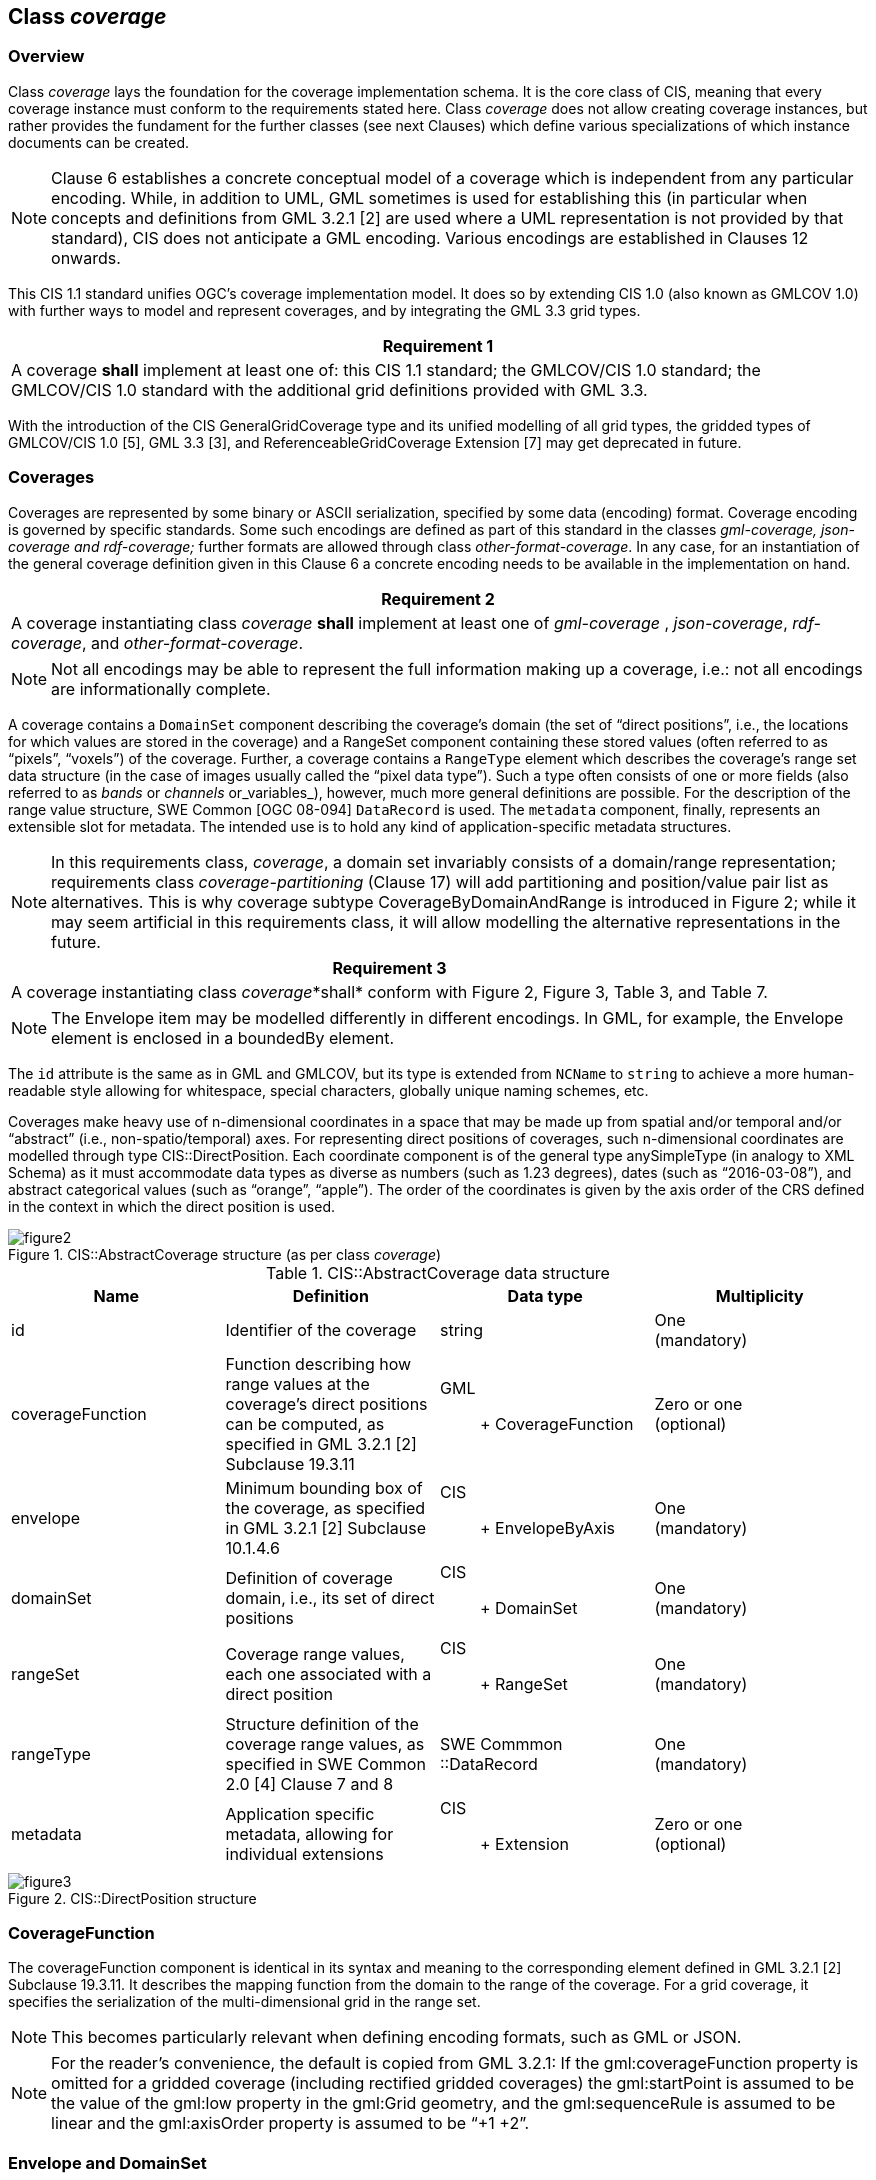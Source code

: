 [obligation=informative]
== Class _coverage_

=== Overview
Class _coverage_ lays the foundation for the coverage implementation schema. It is the core class of CIS, meaning that every coverage instance must conform to the requirements stated here. Class _coverage_ does not allow creating coverage instances, but rather provides the fundament for the further classes (see next Clauses) which define various specializations of which instance documents can be created.

NOTE: Clause 6 establishes a concrete conceptual model of a coverage which is independent from any particular encoding. While, in addition to UML, GML sometimes is used for establishing this (in particular when concepts and definitions from GML 3.2.1 [2] are used where a UML representation is not provided by that standard), CIS does not anticipate a GML encoding. Various encodings are established in Clauses 12 onwards.

This CIS 1.1 standard unifies OGC’s coverage implementation model. It does so by extending CIS 1.0 (also known as GMLCOV 1.0) with further ways to model and represent coverages, and by integrating the GML 3.3 grid types.

[%unnumbered]
[[req_1]]
|===
| Requirement 1

| A coverage *shall* implement at least one of: this CIS 1.1 standard; the GMLCOV/CIS 1.0 standard; the GMLCOV/CIS 1.0 standard with the additional grid definitions provided with GML 3.3.

|===
With the introduction of the CIS GeneralGridCoverage type and its unified modelling of all grid types, the gridded types of GMLCOV/CIS 1.0 [5], GML 3.3 [3], and ReferenceableGridCoverage Extension [7] may get deprecated in future.

=== Coverages

Coverages are represented by some binary or ASCII serialization, specified by some data (en­coding) format. Coverage encoding is governed by specific standards. Some such encodings are defined as part of this standard in the classes _gml-coverage, json-coverage and rdf-coverage;_ further formats are allowed through class _other-format-coverage_. In any case, for an instantiation of the general coverage definition given in this Clause 6 a concrete encoding needs to be available in the implementation on hand.

[%unnumbered]
[[req_2]]
|===
| Requirement 2

| A coverage instantiating class _coverage_  *shall* implement at least one of _gml-coverage_ , _json-coverage_, _rdf-coverage_, and _other-format-coverage_.

|===

NOTE: Not all encodings may be able to represent the full information making up a coverage, i.e.: not all encodings are informationally complete.

A coverage contains a `DomainSet` component describing the coverage’s domain (the set of “direct positions”, i.e., the locations for which values are stored in the coverage) and a RangeSet component containing these stored values (often referred to as “pixels”, “voxels”) of the coverage. Further, a coverage contains a `RangeType` element which describes the coverage’s range set data structure (in the case of images usually called the “pixel data type”). Such a type often consists of one or more fields (also referred to as _bands_ or _channels_ or_variables_), however, much more general definitions are possible. For the description of the range value structure, SWE Common [OGC 08-094] `Data­Record` is used. The `metadata` component, finally, represents an extensible slot for metadata. The intended use is to hold any kind of application-specific metadata structures.

NOTE: In this requirements class, _coverage_, a domain set invariably consists of a domain/range representation; requirements class _coverage-partitioning_ (Clause 17) will add partitioning and position/value pair list as alternatives. This is why coverage subtype CoverageByDomainAndRange is introduced in Figure 2; while it may seem artificial in this requirements class, it will allow modelling the alternative representations in the future.

[%unnumbered]
[[req_3]]
|===
| Requirement 3

| A coverage instantiating class _coverage_*shall* con­form with Figure 2, Figure 3, Table 3, and Table 7.

|===

NOTE: The Envelope item may be modelled differently in different encodings. In GML, for example, the Envelope element is enclosed in a boundedBy element.

The `id` attribute is the same as in GML and GMLCOV, but its type is extended from `NC­Name` to `string` to achieve a more human-readable style allowing for whitespace, special characters, globally unique naming schemes, etc.

Coverages make heavy use of n-dimensional coordinates in a space that may be made up from spatial and/or temporal and/or “abstract” (i.e., non-spatio/temporal) axes. For representing direct positions of coverages, such n-dimensional coordinates are modelled through type CIS::DirectPosition. Each coordinate component is of the general type any­Simple­Type (in analogy to XML Schema) as it must accommodate data types as diverse as numbers (such as 1.23 degrees), dates (such as “2016-03-08”), and abstract categorical values (such as “orange”, “apple”). The order of the coordinates is given by the axis order of the CRS defined in the context in which the direct position is used.

[#img_abstractcoverage,reftext='{figure-caption} {counter:figure-num}']
.CIS::AbstractCoverage structure (as per class _coverage_)
image::images/figure2.png[align="center"]


.CIS::AbstractCoverage data structure
|===
h| Name h| Definition h| Data type h| Multiplicity
| id | Identifier of the coverage | string a| One +
 (mandatory)
| coverage­Function | Function describing how range values at the coverage’s direct positions can be computed, as specified in GML 3.2.1 [2] Subclause 19.3.11 a| GML:: +
 Coverage­Function
a| Zero or one +
 (optional)
| envelope | Minimum bounding box of the coverage, as specified in GML 3.2.1 [2] Subclause 10.1.4.6 a| CIS:: +
 Envelope­ByAxis
a| One +
 (mandatory)
| domainSet | Definition of coverage domain, i.e., its set of direct positions a| CIS:: +
 Domain­Set
a| One +
 (mandatory)
| rangeSet | Coverage range values, each one  associated with a direct position a| CIS:: +
 RangeSet
a| One +
 (mandatory)
| rangeType | Structure definition of the coverage range values, as specified in SWE Common 2.0 [4] Clause 7 and 8 a| SWE Commmon +
 ::Data­Record
a| One +
 (mandatory)
| metadata | Application specific metadata, allowing for individual extensions a| CIS:: +
 Extension
a| Zero or one +
 (optional)

|===


[#img_directposition,reftext='{figure-caption} {counter:figure-num}']
.CIS::DirectPosition structure
image::images/figure3.png[align="center"]

=== CoverageFunction

The coverageFunction component is identical in its syntax and meaning to the corresponding element defined in GML 3.2.1 [2] Subclause 19.3.11. It describes the mapping function from the domain to the range of the coverage. For a grid coverage, it specifies the serialization of the multi-dimensional grid in the range set.

NOTE: This becomes particularly relevant when defining encoding formats, such as GML or JSON.

NOTE: For the reader’s convenience, the default is copied from GML 3.2.1: If the gml:cover­age­Function property is omitted for a gridded coverage (including rectified gridded coverages) the gml:startPoint is assumed to be the value of the gml:low property in the gml:Grid geometry, and the gml:sequenceRule is assumed to be linear and the gml:axisOrder property is assumed to be “+1 +2”.

=== Envelope and DomainSet

The domain set determines the exact locations of a coverage overall and its set of direct positions. The domain set is defined through an ordered list of axes whose lower and upper bounds establish the extent along each axis. The axis sequence and their meaning is defined by the CRS which is given by a GML::SRSReferenceGroup consisting of the URI identifying the CRS. This domain set CRS is called the coverage’s _Native CRS_.

Additionally, some redundant information is present in the domain set for efficiency reasons: the number of dimensions, axis labels, and UoM (Unit of Measure) labels simplify parsing the coverage as the parser does not have to retrieve the CRS definition, such as from the OGC CRS resolver at http://www.opengis.net/def/crs[http://www.opengis.net/def/crs] and http://www.opengis.net/def/crs-compound[http://www.opengis.net/def/crs-compound].

The optional CIS::Envelope component helps applications in gaining a quick overview on the coverage’s location. The location information does not need to use the same CRS as the domain set, therefore the bounding box may not always be the minimal.

NOTE: Particularly in presence of displaced axes, transformation axes, and discrete coverages the domain set can quickly become hard to oversee.

[%unnumbered]
[[req_4]]
|===
| Requirement 4

| If present, the envelope of a  coverage instantiating class _coverage_ *shall* consist of a CIS::EnvelopeByAxis element conforming to Figure 4, Table 4, and Table 5.

|===

NOTE: As in GML 3.2.1, the envelope of a  coverage, if present, encloses the entire coverage instance; it does not have to be minimal, though (for example, if the envelope is in a different – possibly easier to evaluate – CRS such as WGS84 a minimal bounding box normally cannot be expressed exactly)..


[#img_envelopebyaxis,reftext='{figure-caption} {counter:figure-num}']
.CIS::EnvelopeByAxis structure
image::images/figure4.png[align="center"]

.CIS::EnvelopeByAxis structure
|===
h| Name h| Definition h| Data type h| Multiplicity
| srsName | URL identifying the CRS of the coordinates in this coverage | anyURI a| One +
 (mandatory)
| srsDimension | Dimension (number of axes) of the grid | positive­Integer a| One +
 (mandatory)
| axisExtent | Sequence of extents of the grid along a specific axis, exactly one for each axis defined in the CRS referenced in srsName a| CIS:: +
 AxisExtent
a| One or more +
 (mandatory)

|===

As the envelope coordinate values refer to a CRS and its axes it is necessary to link to those references. To this end, a CRS identifier is provided through a URL referencing its definition. Axes used by the coverage are identified by their position in the (ordered) list of axes given in the CRS. In the axisLabels string, alias names are established for the axes used in the axis­Ex­tent components, matched with the axis through their position in the sequence. Additionally, the units of measure are indicated for each axis.

[%unnumbered]
[[req_5]]
|===
| Requirement 5

a| In the envelope of a coverage instantiating class _coverage_, if present, the value of srsName *shall* be a URL which points to a CRS definition which fulfils the following conditions: +
 - srsDimension equals the dimension of the CRS (i.e., the number of axes); +
 - the number of axisExtent items is equal to srsDimension; +
 - for each axis in envelope / domainset there is exactly one corresponding CRS axis, matched by its position in the CRS definition, compared with the axis position in both the axisLabels list and the axisExtent items list; +
 - in each axisExtent the uomLabel value equals the unit of measure of the corresponding CRS axis.

|===

NOTE: This definition relaxes the axisLabels handling as per GMLCOV/CIS 1.0 where the identifiers referenced in axisLabels had to be identical to the corresponding axisAbbrev value in the CRS definition. In CIS 1.1.1 onwards, coverage axisLabels and CRS axisAbbrev are decoupled so that there is no such dependency any longer. This definition is backwards compatible, i.e., coverages can continue to use CRS axisAbbrev values; note, though, that axisAbbrev values in subsequent versions of a CRS may change without notice, so the correspondence may get lost over time.

[%unnumbered]
[[rec_1]]
|===
| Recommendation 1

a| When possible axes SHOULD be named with the corresponding `axisAbbrev` also when using CIS 1.1.1 onwards to maintain clarity.
 |===

Examples:
 - The following envelope, encoded in XML, utilizes EPSG 4326 with two axis labels, “Lat” and “Long”. These labels correspond to the CRS axis abbreviations of older EPSG versions like v8.5, but not to EPSG v8.9.2 where the axis abbreviation for Longitude has been changed to “Lon”. With CIS 1.0 this EPSG change invalidates existing coverage instances whereas with CIS 1.1.1 onwards this is not an issue because axis label “Long” is unambiguously associated with CRS axis abbreviated as “Lon” by position.
 - The temporal reference systems http://www.opengis.net/def/crs/OGC/0/UnixTime and http://www.opengis.net/def/crs/OGC/0/AnsiDate historically have been defined with axis abbreviations `unix` and `ansi`, rather than, eg., `datetime` and `date`. For reasons of intuitiveness (and without affecting interoperability) it has become common practice to call axes `datetime` and `date` based on the matching rule defined in CIS 1.1.1 onwards. Note that other time CRSs are important as well, such as geological time with uom = 1 million years, axis direction = backwards and epoch (datum) = 1950.

[%unnumbered]
[source, xml]
----
 <Envelope srsName="http://www.opengis.net/def/crs/EPSG/0/4326"
     axisLabels="Lat Long" srsDimension="2">
     <AxisExtent axisLabel="Lat"
        uomLabel="deg"
        lowerBound="-80"
        upperBound="-70"/>
     <AxisExtent axisLabel="Long"
        uomLabel="deg"
        lowerBound="0"
        upperBound="10"/>
 </Envelope>
----

Actually, a coverage is completely free to use any identifier whereby the syntax of identifiers is given by the encoding used; in GML, for example, it is NCName. The following version is semantically identical to the above:

[%unnumbered]
[source, xml]
----
<Envelope srsName="http://www.opengis.net/def/crs/EPSG/0/4326"
     axisLabels="a1 a2" srsDimension="2">
     <AxisExtent axisLabel="a1"
        uomLabel="deg"
        lowerBound="-80"
        upperBound="-70"/>
     <AxisExtent axisLabel="a2"
        uomLabel="deg"
        lowerBound="0"
        upperBound="10"/>
 </Envelope>
----

This demonstrates that an axis label may be identical to the axis­Abbrev value in CRS definition, but does not have to.

.CIS::AxisExtent structure
|===
h| Name h| Definition h| Data type h| Multiplicity
| axisLabel | Shorthand axis identifier with scope given by the coverage document | string a| One +
 (mandatory)
| uomLabel | Shorthand identifier of the Unit of Measure used on this axis (as indicated in the CRS definition for this axis) | string a| One +
 (mandatory)
| lowerBound | Lowest coordinate along this axis | string a| One +
 (mandatory)
| upperBound | Highest coordinate along this axis | string a| One +
 (mandatory)

|===

NOTE: At the time of this standard’s writing the widely used EPSG database – which forms the basis also for the OGC CRS resolver, http://www.opengis.net/def/crs/[http://www.opengis.net/def/crs/] - does not have unit symbols, only non-nor­mative names. Therefore, in general it is currently not possible to auto­matically deduce the unit of measure of an axis. Instead is recommended as a Best Practice to use the unit strings as defined by UCUM ( http://unitsofmeasure.org[http://unitsofmeasure.org]). All examples used in this standard utilize UCUM.

[%unnumbered]
[[req_6]]
|===
| Requirement 6

| For each axisExtent in the EnvelopeByAxis element of a coverage the lowerBound *shall* be less than or equal to the upperBound.

|===

[%unnumbered]
[[req_7]]
|===
| Requirement 7

| In a coverage instantiating class _coverage_, the extent of CIS::Envelope (if present) *shall* enclose CIS::DomainSet along all dimensions.

|===

NOTE: In other words: the bounding box given by the domain set must be fully enclosed in the bounding box as defined in the envelope. This requirement follows already from GML 3.2.1 Subclause 9.3.1, but is repeated here as GML does not have a uniform treatment of spatial, temporal, and other dimensions.

While the envelope can be approximate, the domain set is exact in its boundaries.

[%unnumbered]
[[req_8]]
|===
| Requirement 8

| In a coverage instantiating class _coverage_, for all axes in a CIS::GeneralGrid where axis coordinates of direct positions are given explicitly, the lowest and highest value of these coordinates *shall* be equal to the lowerBound and upperBound value, respectively.

|===

Just like in their Envelope, Coverages in their DomainSet must have a 1:1 correlation between the axis names given in axis¬Labels and gridLabels, i.e.: they shall relate pairwise, given by their sequence position. For example, GeneralGrid axis-Labels=“Lat Long h date” and GridLimits axisLabels=”i j k l“ implies a corre-spondence of Lat with i, Long with j, h with k, and date with l. The value of srsDimension in this case is 4. On coverage instance level, though, this cannot be con-formance tested, therefore this is not a formal requirement.

[%unnumbered]
[[req_59]]
|===
| Requirement 59

a| In the GeneralGrid of the DomainSet of a coverage instantiating class coverage the value of srsName shall be a URL which points to a CRS definition which fulfils the following conditions: +
- srsDimension equals the dimension of the CRS (i.e., the number of axes); +
- the number of axisExtent items is equal to srsDimension; +
- all items listed in the axisLabels attribute are pairwise distinct, and for each item in this list there is exactly one axisExtent item with the same axisLabel value; +
- in each axisExtent the uomLabel value equals the unit of measure of the corresponding CRS axis.

|===

=== RangeType

==== Overview
The RangeType component adds a structure description and technical metadata required for an appropriate (however, application independent) understanding of a coverage. For this structure description, the SWE Common Data­Record­ is used. Optionally, interpolation directives can be added.

[%unnumbered]
[[req_9]]
|===
| Requirement 9

| In a coverage instantiating class _coverage_, the RangeType component *shall*have a structure as given in Table 6.

|===

.CIS::RangeType structure
|===
h| Name h| Definition h| Data type h| Multiplicity
| dataRecord | Description of the common data type of all range values | SWE Common :: DataRecord a| One +
 (mandatory)
| interpolationRestriction | Constraints on the interpolation methods meaningfully applicable to this coverage | CIS::Inter­polation­Restriction a| Zero or one +
 (optional)

|===

==== Range data type specification
Specification of the common data type all range values share is done through the Data­Record part of the coverage’s RangeType component. Atomic data types available for range values are those given by the SWE Common data type Abstract­Simple­Com­pon­ent. As a range structure contains only structure definitions, but not the values themselves (these sit in the coverage range set component), the optional Abstract­SimpleComponent component value is suppressed in coverages.

[%unnumbered]
[[req_10]]
|===
| Requirement 10

| In a coverage instantiating class _coverage_, for all SWE Common :: AbstractSimpleComponent items in a range type structure, instance multiplicity of the value component *shall*be zero.

|===

NOTE: Following  [4], omission of the value component implies that in a Data­Array there is no encoding component either.Range values can be structured as records or arrays. Both structuring principles can be nested (and mixed) to any depth for a concrete coverage range structure definition.

[%unnumbered]
[[req_11]]
|===
| Requirement 11

| In a coverage instantiating class _coverage_, for all SWE Common AbstractDataComponent items in a cov­erage range type structure, the concrete subtype used *shall*be one of DataRecord and DataArray.

|===
NOTE: 1       These subtypes are not allowed: DataChoice, Vector, Matrix

NOTE: 2       As array-valued ranges (i.e., nested arrays) can always be represented in a “flat” way by a single-level array with extra dimension(s) the use of such array-valued range types is discouraged as it adds complexity without additional value. Effectively, only DataRecord should be used.

Within a DataRecord contained in a concrete range structure, each of its record components is locally uniquely identified by the record component’s field attribute, in accordance with the “soft-typing” property introduced by SWE Common.

Example    The following XML fragment represents a valid range structure; it models the red, green, and blue channel of a Landsat scene. Pixels are defined as unsigned 8-bit quantities where 0 and 255 denote null values, representing radiance values measured in W/cm^2^:

[%unnumbered]
[source,xml]
----
<RangeType>
     <swe:DataRecord>    
      <swe:field name="red">
         <swe:Quantity definition="http://opengis.net/def/property/OGC/0/Radiance">
             <swe:uom code="W/cm2"/>
         </swe:Quantity>
     </swe:field>
     <swe:field name="green">
          <swe:Quantity definition="http://opengis.net/def/property/OGC/0/Radiance">
              <swe:uom code="W/cm2"/>
          </swe:Quantity>
     </swe:field>
     <swe:field name="blue">
         <swe:Quantity definition="http://opengis.net/def/property/OGC/0/Radiance">
             <swe:uom code="W/cm2"/>
         </swe:Quantity>
     </swe:field>
    </swe:DataRecord>   
 </RangeType>
----


NOTE: While SWE Common is confined to XML, a coverage can be encoded in any suitable format. Therefore, the GML examples are of informative nature only, but not constraining to this format.

==== Interpolation and continuous coverages

A continuous (grid) coverage as defined in Abstract Topic 6 [1] has values not only at the direct positions themselves, but also in between those positions – in other words, it is valid to apply interpolation to obtain values between direct positions.

Technically, a continuous grid coverage consists of a grid coverage with an interpolation method associated. Notably, often there is more than one interpolation method which can be applied meaningfully.

Example    A satellite image can be interpolated by _nearest neighbor_, _linear_, _quadratic_, and several more methods. A land use map, on the other hand, can only be interpolated using _nearest-neighbor_.

In the CIS::allowedInterpolation element an application can specify which interpolation methods are meaningful (hence, allowed) on the coverage on hand. Without such an element, any interpolation is admissible on the coverage.

.Table :         CIS::InterpolationRestriction structure
|===
h| Name h| Definition h| Data type h| Multiplicity
| allowed­Interpolation | Constraint on the interpolation methods meaningfully applicable to this coverage | anyURI a| Zero or more +
 (optional)

|===

The InterpolationRestriction element is meant to be interpreted as follows:

* If no interpolationRestriction element is present, then any interpolation method is applicable to the coverage on hand; or
* In presence of an interpolationRestriction element, only those interpolation meth­ods may be meaningfully applied whose identifiers appear in an allow­ed­Inter­pol­ation element; in case of an empty list this means that no interpolation is applicable at all.

NOTE: As selection of a particular interpolation method is at the discretion of the application processing a coverage, the interpolation behavior is not testable on the level of coverage definition and, therefore, cannot be put into a formal, testable requirement.

Example    In a XML encoding, the following constitutes a valid interpolation restriction (using OGC-defined URLs for identifying interpolation methods as defined in ISO 19123) indicating that nearest-neighbor and linear interpolation are admissible on the coverage on hand:

[%unnumbered]
[source, xml]
----
<InterpolationRestriction>
    <AllowedInterpolation>
 *     http://www.opengis.net/def/interpolation/OGC/1/nearest-neighbor*
    </AllowedInterpolation>
    <AllowedInterpolation>
      *http://www.opengis.net/def/interpolation/OGC/1/linear
*   </AllowedInterpolation>
 </InterpolationRestriction>
----

=== RangeSet

The range set contains the actual values, each of which is associated with one direct position as defined in the domain set.

Both DomainSet and RangeType describe the coverage values given in the RangeSet. Hence, consistency must be enforced between them. The pertaining requirements are listed below.

There must be a 1:1 correspondence between direct positions and range values. Neither duplicates nor values omitted are allowed.

NOTE: For range values not known null values can be used.

[%unnumbered]
[[req_12]]
|===
| Requirement 12

| In a coverage instantiating class _coverage_, for each coordinate position contained in the domain set description of a coverage there *shall* exist exactly one range value in the coverage’s range set.

|===

NOTE: For each of the coverage subtypes the number of direct positions in the domain set is determined individually, as this varies greatly across the types.

NOTE: This applies to CIS::IrregularAxis, the CIS::Displacement, and the CIS::TransformationModel.

[%unnumbered]
[[req_13]]
|===
| Requirement 13

| In a coverage instantiating class _coverage_, all range values contained in the range set of this coverage *shall* be consistent with the struct­ure description provided in its range type.

|===

The data type of all range values is the same, it is given by the range type defined through a SWE::DataRecord. In particular, in a coverage instantiating class _coverage_, atomic values inside a composite value shall be listed exactly in the same sequence as the range type components whereby arrays are treated like records, serialized in their natural ascending sequence.

NOTE: This last sentence is not conformance testable on this standardization target (coverage instance), therefore not expressed as a requirement. However, at service level this requirement may be testable indeed.

=== Metadata

The metadata component is a carrier for any kind of application dependent metadata. Hence, no requirements are imposed here.

NOTE: Implementations may impose restrictions on metadata stored (such as their sheer volume).

